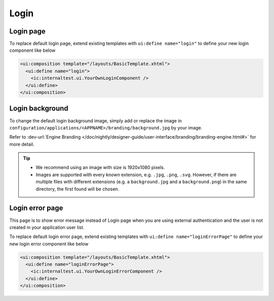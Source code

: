 .. _customization-login:

Login
=====

Login page
----------

|login-default|

To replace default login page, extend existing templates with
``ui:define name="login"`` to define your new login component like below

.. code-block:: html

    <ui:composition template="/layouts/BasicTemplate.xhtml">
      <ui:define name="login">
        <ic:internaltest.ui.YourOwnLoginComponent />
      </ui:define>
    </ui:composition>
..

Login background
----------------
To change the default login background image, simply add or replace the image in ``configuration/applications/<APPNAME>/branding/background.jpg`` by your image.

Refer to :dev-url:`Engine Branding </doc/nightly/designer-guide/user-interface/branding/branding-engine.html#>` for more detail.

.. tip::
  - We recommend using an image with size is 1920x1080 pixels.

  - Images are supported with every known extension, e.g. ``.jpg``, ``.png``, ``.svg``. However, if there are multiple files with different extensions (e.g. a ``background.jpg`` and a ``background.png``) in the same directory, the first found will be chosen.

Login error page
----------------

|login-error-page|

This page is to show error message instead of Login page when you are using external authentication
and the user is not created in your application user list.

To replace default login error page, extend existing templates with
``ui:define name="loginErrorPage"`` to define your new login error component like below

.. code-block:: html

    <ui:composition template="/layouts/BasicTemplate.xhtml">
      <ui:define name="loginErrorPage">
        <ic:internaltest.ui.YourOwnLoginErrorComponent />
      </ui:define>
    </ui:composition>
..

.. |login-default| image:: ../../screenshots/login/login-form.png
.. |login-error-page| image:: ../../screenshots/login/login-error-page.png